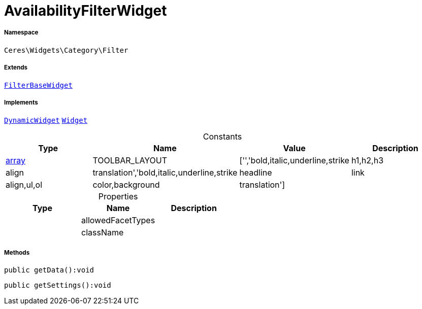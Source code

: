 :table-caption!:
:example-caption!:
:source-highlighter: prettify
:sectids!:
[[ceres__availabilityfilterwidget]]
= AvailabilityFilterWidget





===== Namespace

`Ceres\Widgets\Category\Filter`

===== Extends
xref:Ceres/Widgets/Category/Filter/FilterBaseWidget.adoc#[`FilterBaseWidget`]

===== Implements
xref:stable7@interface::Shopbuilder.adoc#shopbuilder_contracts_dynamicwidget[`DynamicWidget`]
xref:stable7@interface::Shopbuilder.adoc#shopbuilder_contracts_widget[`Widget`]


.Constants
|===
|Type |Name |Value |Description

|link:http://php.net/array[array^]
    |TOOLBAR_LAYOUT
    |['','bold,italic,underline,strike|h1,h2,h3|align|translation','bold,italic,underline,strike|headline|link|align,ul,ol|color,background|translation']
    |
|===


.Properties
|===
|Type |Name |Description

| 
    |allowedFacetTypes
    |
| 
    |className
    |
|===


===== Methods

[source%nowrap, php]
----

public getData():void

----









[source%nowrap, php]
----

public getSettings():void

----









